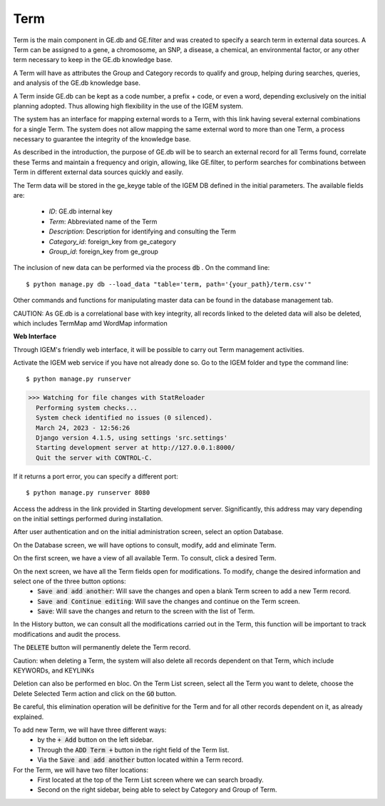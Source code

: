 Term
-----

Term is the main component in GE.db and GE.filter and was created to specify a search term in external data sources. A Term can be assigned to a gene, a chromosome, an SNP, a disease, a chemical, an environmental factor, or any other term necessary to keep in the GE.db knowledge base.

A Term will have as attributes the Group and Category records to qualify and group, helping during searches, queries, and analysis of the GE.db knowledge base.

A Term inside GE.db can be kept as a code number, a prefix + code, or even a word, depending exclusively on the initial planning adopted. Thus allowing high flexibility in the use of the IGEM system.

The system has an interface for mapping external words to a Term, with this link having several external combinations for a single Term. The system does not allow mapping the same external word to more than one Term, a process necessary to guarantee the integrity of the knowledge base.

As described in the introduction, the purpose of GE.db will be to search an external record for all Terms found, correlate these Terms and maintain a frequency and origin, allowing, like GE.filter, to perform searches for combinations between Term in different external data sources quickly and easily.

The Term data will be stored in the ge_keyge table of the IGEM DB defined in the initial parameters. The available fields are:

    * *ID*: GE.db internal key
    * *Term*: Abbreviated name of the Term
    * *Description*: Description for identifying and consulting the Term
    * *Category_id*: foreign_key from ge_category 
    * *Group_id*: foreign_key from ge_group



The inclusion of new data can be performed via the process :code:`db` . On the command line::

$ python manage.py db --load_data "table='term, path='{your_path}/term.csv'"


Other commands and functions for manipulating master data can be found in the database management tab.


CAUTION: As GE.db is a correlational base with key integrity, all records linked to the deleted data will also be deleted, which includes TermMap amd WordMap information



**Web Interface**

Through IGEM's friendly web interface, it will be possible to carry out Term management activities.

Activate the IGEM web service if you have not already done so. Go to the IGEM folder and type the command line::

$ python manage.py runserver
>>> Watching for file changes with StatReloader
  Performing system checks...
  System check identified no issues (0 silenced).
  March 24, 2023 - 12:56:26
  Django version 4.1.5, using settings 'src.settings'
  Starting development server at http://127.0.0.1:8000/
  Quit the server with CONTROL-C.

If it returns a port error, you can specify a different port::

$ python manage.py runserver 8080

Access the address in the link provided in Starting development server. Significantly, this address may vary depending on the initial settings performed during installation.


After user authentication and on the initial administration screen, select an option Database.

.. image:: /_static/pictures/md_01_01_datasource.png
  :alt: Alternative text

On the Database screen, we will have options to consult, modify, add and eliminate Term.

.. image:: /_static/pictures/md_05_01_term.png
  :alt: Alternative text


On the first screen, we have a view of all available Term. To consult, click a desired Term.

.. image:: /_static/pictures/md_05_02_term.png
  :alt: Alternative text


On the next screen, we have all the Term fields open for modifications. To modify, change the desired information and select one of the three button options:
    * :code:`Save and add another`: Will save the changes and open a blank Term screen to add a new Term record.
    * :code:`Save and Continue editing`: Will save the changes and continue on the Term screen.
    * :code:`Save`: Will save the changes and return to the screen with the list of Term.

In the History button, we can consult all the modifications carried out in the Term, this function will be important to track modifications and audit the process.


The :code:`DELETE` button will permanently delete the Term record.

Caution: when deleting a Term, the system will also delete all records dependent on that Term, which include KEYWORDs, and KEYLINKs

Deletion can also be performed en bloc. On the Term List screen, select all the Term you want to delete, choose the Delete Selected Term action and click on the :code:`GO` button.

Be careful, this elimination operation will be definitive for the Term and for all other records dependent on it, as already explained.

.. image:: /_static/pictures/md_05_03_term.png
  :alt: Alternative text

To add new Term, we will have three different ways:
    * by the :code:`+ Add` button on the left sidebar.
    * Through the :code:`ADD Term +` button in the right field of the Term list.
    * Via the :code:`Save and add another` button located within a Term record.


For the Term, we will have two filter locations:
    * First located at the top of the Term List screen where we can search broadly.
    * Second on the right sidebar, being able to select by Category and Group of Term.
